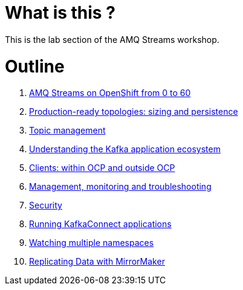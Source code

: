 # What is this ?

This is the lab section of the AMQ Streams workshop.

# Outline

. link:./0-to-60.adoc[AMQ Streams on OpenShift from 0 to 60]

. link:./production-ready-topologies.adoc[Production-ready topologies: sizing and persistence]

. link:./topic-management.adoc[Topic management]

. link:./understanding-the-application-ecosystem.adoc[Understanding the Kafka application ecosystem]

. link:./clients-within-outside-OCP.adoc[Clients: within OCP and outside OCP]

. link:./management-monitoring.adoc[Management, monitoring and troubleshooting]

. link:./security.adoc[Security]

. link:./kafka-connect.adoc[Running KafkaConnect applications]

. link:./watching-multiple-namespaces.adoc[Watching multiple namespaces]

. link:./mirror-maker.adoc[Replicating Data with MirrorMaker]
